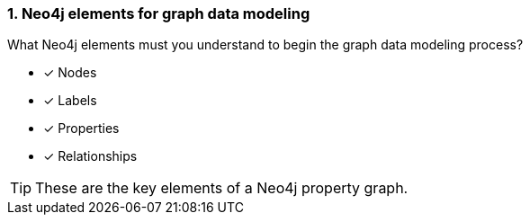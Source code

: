 [.question]
=== 1. Neo4j elements for graph data modeling

What Neo4j elements must you understand to begin the graph data modeling process?

* [x] Nodes
* [x] Labels
* [x] Properties
* [x] Relationships

[TIP]
====
These are the key elements of a Neo4j property graph.
====
